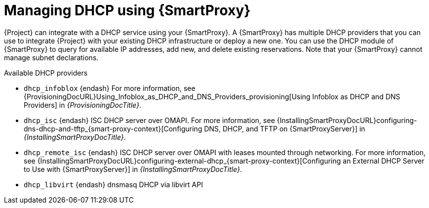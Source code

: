 [id="Managing_DHCP_Using_Smart_Proxy_{context}"]
= Managing DHCP using {SmartProxy}

{Project} can integrate with a DHCP service using your {SmartProxy}.
A {SmartProxy} has multiple DHCP providers that you can use to integrate {Project} with your existing DHCP infrastructure or deploy a new one.
You can use the DHCP module of {SmartProxy} to query for available IP addresses, add new, and delete existing reservations.
Note that your {SmartProxy} cannot manage subnet declarations.

.Available DHCP providers
* `dhcp_infoblox` {endash} For more information, see {ProvisioningDocURL}Using_Infoblox_as_DHCP_and_DNS_Providers_provisioning[Using Infoblox as DHCP and DNS Providers] in _{ProvisioningDocTitle}_.
* `dhcp_isc` {endash} ISC DHCP server over OMAPI.
For more information, see {InstallingSmartProxyDocURL}configuring-dns-dhcp-and-tftp_{smart-proxy-context}[Configuring DNS, DHCP, and TFTP on {SmartProxyServer}] in _{InstallingSmartProxyDocTitle}_.
* `dhcp_remote_isc` {endash} ISC DHCP server over OMAPI with leases mounted through networking.
For more information, see {InstallingSmartProxyDocURL}configuring-external-dhcp_{smart-proxy-context}[Configuring an External DHCP Server to Use with {SmartProxyServer}] in _{InstallingSmartProxyDocTitle}_.
ifndef::satellite[]
* `dhcp_libvirt` {endash} dnsmasq DHCP via libvirt API
endif::[]
ifdef::orcharhino[]
* `dhcp_native_ms` {endash} Microsoft Active Directory using API
endif::[]
